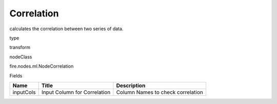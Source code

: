 
Correlation
^^^^^^ 

calculates the correlation between two series of data.

type

transform

nodeClass

fire.nodes.ml.NodeCorrelation

Fields

+-----------+------------------------------+------------------------------------+
| Name      | Title                        | Description                        |
+===========+==============================+====================================+
| inputCols | Input Column for Correlation | Column Names to check correlation  |
+-----------+------------------------------+------------------------------------+